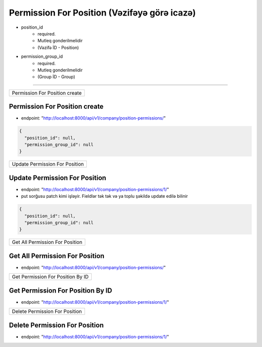 #############################################
Permission For Position (Vəzifəyə görə icazə)
#############################################

- position_id
    - required.
    - Mutleq gonderilmelidir
    - (Vəzifə İD - Position)
- permission_group_id
    - required.
    - Mutleq gonderilmelidir
    - (Group İD - Group)

=====

+-------------------------------+
|Permission For Position create |
+-------------------------------+

Permission For Position create
------------------------------

- endpoint: "http://localhost:8000/api/v1/company/position-permissions/"

.. code:: json

  {
    "position_id": null,
    "permission_group_id": null
  }

+-------------------------------+
|Update Permission For Position |
+-------------------------------+

Update Permission For Position
------------------------------

- endpoint: "http://localhost:8000/api/v1/company/position-permissions/1/"
- put sorğusu patch kimi işləyir. Fieldlər tək tək və ya toplu şəkildə update edilə bilinir

.. code:: json

  {
    "position_id": null,
    "permission_group_id": null
  }

+--------------------------------+
|Get All Permission For Position |
+--------------------------------+

Get All Permission For Position
-------------------------------

- endpoint: "http://localhost:8000/api/v1/company/position-permissions/"


+----------------------------------+
|Get Permission For Position By ID |
+----------------------------------+

Get Permission For Position By ID
---------------------------------

- endpoint: "http://localhost:8000/api/v1/company/position-permissions/1/"

+-------------------------------+
|Delete Permission For Position |
+-------------------------------+

Delete Permission For Position
------------------------------

- endpoint: "http://localhost:8000/api/v1/company/position-permissions/1/"